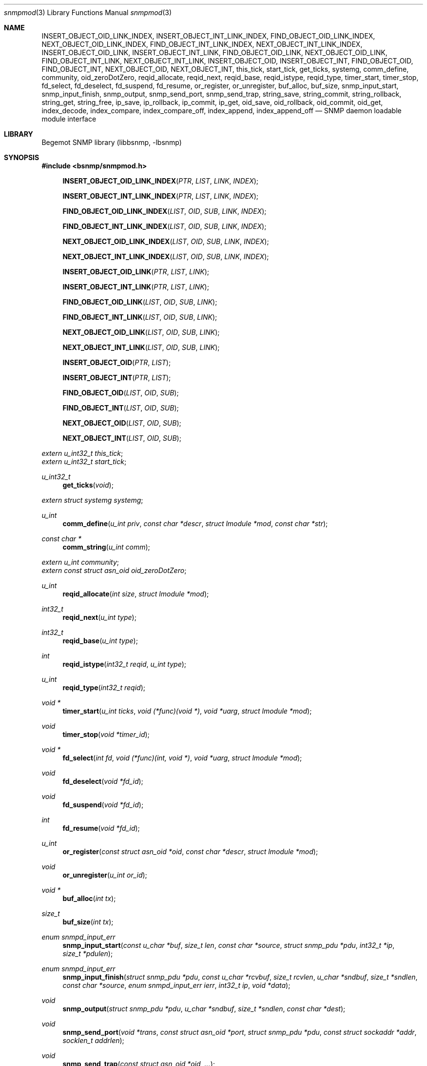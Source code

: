 .\"
.\" Copyright (c) 2001-2003
.\"	Fraunhofer Institute for Open Communication Systems (FhG Fokus).
.\"	All rights reserved.
.\"
.\" Author: Harti Brandt <harti@freebsd.org>
.\"
.\" Redistribution of this software and documentation and use in source and
.\" binary forms, with or without modification, are permitted provided that
.\" the following conditions are met:
.\"
.\" 1. Redistributions of source code or documentation must retain the above
.\"    copyright notice, this list of conditions and the following disclaimer.
.\" 2. Redistributions in binary form must reproduce the above copyright
.\"    notice, this list of conditions and the following disclaimer in the
.\"    documentation and/or other materials provided with the distribution.
.\" 3. Neither the name of the Institute nor the names of its contributors
.\"    may be used to endorse or promote products derived from this software
.\"    without specific prior written permission.
.\"
.\" THIS SOFTWARE AND DOCUMENTATION IS PROVIDED BY FRAUNHOFER FOKUS
.\" AND ITS CONTRIBUTORS ``AS IS'' AND ANY EXPRESS OR IMPLIED WARRANTIES,
.\" INCLUDING, BUT NOT LIMITED TO, THE IMPLIED WARRANTIES OF MERCHANTABILITY AND
.\" FITNESS FOR A PARTICULAR PURPOSE ARE DISCLAIMED.  IN NO EVENT SHALL
.\" FRAUNHOFER FOKUS OR ITS CONTRIBUTORS  BE LIABLE FOR ANY DIRECT, INDIRECT,
.\" INCIDENTAL, SPECIAL, EXEMPLARY, OR CONSEQUENTIAL DAMAGES (INCLUDING, BUT NOT
.\" LIMITED TO, PROCUREMENT OF SUBSTITUTE GOODS OR SERVICES; LOSS OF USE, DATA,
.\" OR PROFITS; OR BUSINESS INTERRUPTION) HOWEVER CAUSED AND ON ANY THEORY OF
.\" LIABILITY, WHETHER IN CONTRACT, STRICT LIABILITY, OR TORT (INCLUDING
.\" NEGLIGENCE OR OTHERWISE) ARISING IN ANY WAY OUT OF THE USE OF THIS SOFTWARE,
.\" EVEN IF ADVISED OF THE POSSIBILITY OF SUCH DAMAGE.
.\"
.\" $Begemot: bsnmp/snmpd/snmpmod.3,v 1.6 2004/04/13 15:22:52 novo Exp $
.\"
.Dd August 16, 2002
.Dt snmpmod 3
.Os
.Sh NAME
.Nm INSERT_OBJECT_OID_LINK_INDEX ,
.Nm INSERT_OBJECT_INT_LINK_INDEX ,
.Nm FIND_OBJECT_OID_LINK_INDEX ,
.Nm NEXT_OBJECT_OID_LINK_INDEX ,
.Nm FIND_OBJECT_INT_LINK_INDEX ,
.Nm NEXT_OBJECT_INT_LINK_INDEX ,
.Nm INSERT_OBJECT_OID_LINK ,
.Nm INSERT_OBJECT_INT_LINK ,
.Nm FIND_OBJECT_OID_LINK ,
.Nm NEXT_OBJECT_OID_LINK ,
.Nm FIND_OBJECT_INT_LINK ,
.Nm NEXT_OBJECT_INT_LINK ,
.Nm INSERT_OBJECT_OID ,
.Nm INSERT_OBJECT_INT ,
.Nm FIND_OBJECT_OID ,
.Nm FIND_OBJECT_INT ,
.Nm NEXT_OBJECT_OID ,
.Nm NEXT_OBJECT_INT ,
.Nm this_tick ,
.Nm start_tick ,
.Nm get_ticks ,
.Nm systemg ,
.Nm comm_define ,
.Nm community ,
.Nm oid_zeroDotZero ,
.Nm reqid_allocate ,
.Nm reqid_next ,
.Nm reqid_base ,
.Nm reqid_istype ,
.Nm reqid_type ,
.Nm timer_start ,
.Nm timer_stop ,
.Nm fd_select ,
.Nm fd_deselect ,
.Nm fd_suspend ,
.Nm fd_resume ,
.Nm or_register ,
.Nm or_unregister ,
.Nm buf_alloc ,
.Nm buf_size ,
.Nm snmp_input_start ,
.Nm snmp_input_finish ,
.Nm snmp_output ,
.Nm snmp_send_port ,
.Nm snmp_send_trap ,
.Nm string_save ,
.Nm string_commit ,
.Nm string_rollback ,
.Nm string_get ,
.Nm string_free ,
.Nm ip_save ,
.Nm ip_rollback ,
.Nm ip_commit ,
.Nm ip_get ,
.Nm oid_save ,
.Nm oid_rollback ,
.Nm oid_commit ,
.Nm oid_get ,
.Nm index_decode ,
.Nm index_compare ,
.Nm index_compare_off ,
.Nm index_append ,
.Nm index_append_off
.Nd "SNMP daemon loadable module interface"
.Sh LIBRARY
Begemot SNMP library
.Pq libbsnmp, -lbsnmp
.Sh SYNOPSIS
.In bsnmp/snmpmod.h
.Fn INSERT_OBJECT_OID_LINK_INDEX "PTR" "LIST" "LINK" "INDEX"
.Fn INSERT_OBJECT_INT_LINK_INDEX "PTR" "LIST" "LINK" "INDEX"
.Fn FIND_OBJECT_OID_LINK_INDEX "LIST" "OID" "SUB" "LINK" "INDEX"
.Fn FIND_OBJECT_INT_LINK_INDEX "LIST" "OID" "SUB" "LINK" "INDEX"
.Fn NEXT_OBJECT_OID_LINK_INDEX "LIST" "OID" "SUB" "LINK" "INDEX"
.Fn NEXT_OBJECT_INT_LINK_INDEX "LIST" "OID" "SUB" "LINK" "INDEX"
.Fn INSERT_OBJECT_OID_LINK "PTR" "LIST" "LINK"
.Fn INSERT_OBJECT_INT_LINK "PTR" "LIST" "LINK"
.Fn FIND_OBJECT_OID_LINK "LIST" "OID" "SUB" "LINK"
.Fn FIND_OBJECT_INT_LINK "LIST" "OID" "SUB" "LINK"
.Fn NEXT_OBJECT_OID_LINK "LIST" "OID" "SUB" "LINK"
.Fn NEXT_OBJECT_INT_LINK "LIST" "OID" "SUB" "LINK"
.Fn INSERT_OBJECT_OID "PTR" "LIST"
.Fn INSERT_OBJECT_INT "PTR" "LIST"
.Fn FIND_OBJECT_OID "LIST" "OID" "SUB"
.Fn FIND_OBJECT_INT "LIST" "OID" "SUB"
.Fn NEXT_OBJECT_OID "LIST" "OID" "SUB"
.Fn NEXT_OBJECT_INT "LIST" "OID" "SUB"
.Vt extern u_int32_t this_tick ;
.Vt extern u_int32_t start_tick ;
.Ft u_int32_t
.Fn get_ticks "void"
.Vt extern struct systemg systemg ;
.Ft u_int
.Fn comm_define "u_int priv" "const char *descr" "struct lmodule *mod" "const char *str"
.Ft const char *
.Fn comm_string "u_int comm"
.Vt extern u_int community ;
.Vt extern const struct asn_oid oid_zeroDotZero ;
.Ft u_int
.Fn reqid_allocate "int size" "struct lmodule *mod"
.Ft int32_t
.Fn reqid_next "u_int type"
.Ft int32_t
.Fn reqid_base "u_int type"
.Ft int
.Fn reqid_istype "int32_t reqid" "u_int type"
.Ft u_int
.Fn reqid_type "int32_t reqid"
.Ft void *
.Fn timer_start "u_int ticks" "void (*func)(void *)" "void *uarg" "struct lmodule *mod"
.Ft void
.Fn timer_stop "void *timer_id"
.Ft void *
.Fn fd_select "int fd" "void (*func)(int, void *)" "void *uarg" "struct lmodule *mod"
.Ft void
.Fn fd_deselect "void *fd_id"
.Ft void
.Fn fd_suspend "void *fd_id"
.Ft int
.Fn fd_resume "void *fd_id"
.Ft u_int
.Fn or_register "const struct asn_oid *oid" "const char *descr" "struct lmodule *mod"
.Ft void
.Fn or_unregister "u_int or_id"
.Ft void *
.Fn buf_alloc "int tx"
.Ft size_t
.Fn buf_size "int tx"
.Ft enum snmpd_input_err
.Fn snmp_input_start "const u_char *buf" "size_t len" "const char *source" \
    "struct snmp_pdu *pdu" "int32_t *ip" "size_t *pdulen"
.Ft enum snmpd_input_err
.Fn snmp_input_finish "struct snmp_pdu *pdu" "const u_char *rcvbuf" \
    "size_t rcvlen" "u_char *sndbuf" "size_t *sndlen" "const char *source" \
    "enum snmpd_input_err ierr" "int32_t ip" "void *data"
.Ft void
.Fn snmp_output "struct snmp_pdu *pdu" "u_char *sndbuf" "size_t *sndlen" \
    "const char *dest"
.Ft void
.Fn snmp_send_port "void *trans" "const struct asn_oid *port" \
    "struct snmp_pdu *pdu" "const struct sockaddr *addr" "socklen_t addrlen"
.Ft void
.Fn snmp_send_trap "const struct asn_oid *oid" "..."
.Ft int
.Fn string_save "struct snmp_value *val" "struct snmp_context *ctx" "ssize_t req_size" "u_char **strp"
.Ft void
.Fn string_commit "struct snmp_context *ctx"
.Ft void
.Fn string_rollback "struct snmp_context *ctx" "u_char **strp"
.Ft int
.Fn string_get "struct snmp_value *val" "const u_char *str" "ssize_t len"
.Ft void
.Fn string_free "struct snmp_context *ctx"
.Ft int
.Fn ip_save "struct snmp_value *val" "struct snmp_context *ctx" "u_char *ipa"
.Ft void
.Fn ip_rollback "struct snmp_context *ctx" "u_char *ipa"
.Ft void
.Fn ip_commit "struct snmp_context *ctx"
.Ft int
.Fn ip_get "struct snmp_value *val" "u_char *ipa"
.Ft int
.Fn oid_save "struct snmp_value *val" "struct snmp_context *ctx" "struct asn_oid *oid"
.Ft void
.Fn oid_rollback "struct snmp_context *ctx" "struct asn_oid *oid"
.Ft void
.Fn oid_commit "struct snmp_context *ctx"
.Ft int
.Fn oid_get "struct snmp_value *val" "const struct asn_oid *oid"
.Ft int
.Fn index_decode "const struct asn_oid *oid" "u_int sub" "u_int code" "..."
.Ft int
.Fn index_compare "const struct asn_oid *oid1" "u_int sub" "const struct asn_oid *oid2"
.Ft int
.Fn index_compare_off "const struct asn_oid *oid1" "u_int sub" "const struct asn_oid *oid2" "u_int off"
.Ft void
.Fn index_append "struct asn_oid *dst" "u_int sub" "const struct asn_oid *src"
.Ft void
.Fn index_append_off "struct asn_oid *dst" "u_int sub" "const struct asn_oid *src" "u_int off"
.Sh DESCRIPTION
The
.Xr snmpd 1
SNMP daemon implements a minimal MIB which consists of the system group, part
of the SNMP MIB, a private configuration MIB, a trap destination table, a
UDP port table, a community table, a module table, a statistics group and
a debugging group. All other MIBs are support through loadable modules.
This allows
.Xr snmpd 1
to use for task, that are not the classical SNMP task.
.Ss MODULE LOADING AND UNLOADING
Modules are loaded by writing to the module table. This table is indexed by
a string, that identfies the module to the daemon. This identifier is used
to select the correct configuration section from the configuration files and
to identify resources allocated to this module. A row in the module table is
created by writing a string of non-zero length to the
.Va begemotSnmpdModulePath	
column. This string must be the complete path to the file containing the module.
A module can be unloaded by writing a zero length string to the path column
of an existing row.
.Pp
Modules may depend on each other an hence must be loaded in the correct order.
The dependencies are listed in the corresponding manual pages.
.Pp
Upon loading a module the SNMP daemon expects the module file to a export
a global symbol
.Va config .
This symbol should be a variable of type
.Vt struct snmp_module :
.Bd -literal -offset indent
typedef enum snmpd_proxy_err (*proxy_err_f)(struct snmp_pdu *, void *,
    const struct asn_oid *, const struct sockaddr *, socklen_t,
    enum snmpd_input_err, int32_t);


struct snmp_module {
	const char *comment;
	int (*init)(struct lmodule *, int argc, char *argv[]);
	int (*fini)(void);
	void (*idle)(void);
	void (*dump)(void);
	void (*config)(void);
	void (*start)(void);
	proxy_err_f proxy;
	const struct snmp_node *tree;
	u_int tree_size;
	void (*loading)(const struct lmodule *, int);
};
.Ed
.Pp
This structure must be statically initialized and its fields have the
following functions:
.Bl -tag -width ".It Va tree_size"
.It Va comment
This is a string that will be visible in the module table. It should give
some hint about the function of this module.
.It Va init
This function is called upon loading the module. The module pointer should
be stored by the module because it is needed in other calls and the
argument vector will contain the arguments to this module from the daemons
command line. This function should return 0 if everything is ok or an
UNIX error code (see
.Xr errno 3 ).
Once the function returns 0, the
.Va fini
function is called when the module is unloaded.
.It Va fini
The module is unloaded. This gives the module a chance to free resources that
are not automatically freed. Be sure to free all memory, because daemons tend
to run very long. This function pointer may be
.Li NULL
if it is not needed.
.It Va idle
If this function pointer is not
.Li NULL ,
the function pointed to by it is called whenever the daemon is going
to wait for an event. Try to avoid using this feature.
.It Va dump
Whenever the daemon receives a
.Li SIGUSR1
it dumps it internal state via
.Xr syslog 3 .
If the
.Va dump
field is not
.Li NULL
it is called by the daemon to dump the state of the module.
.It Va config
Whenever the daemon receives a
.Li SIGHUP
signal it re-reads its configuration file.
If the
.Va config
field is not
.Li NULL
it is called after reading the configuration file to give the module a chance
to adapt to the new configuration.
.It Va start
If not
.Li NULL
this function is called after successful loading and initializing the module
to start its actual operation.
.It Va proxy
If the daemon receives a PDU and that PDU has a community string who's
community was registered by this module and
.Va proxy
is not
.Li NULL
than this function is called to handle the PDU.
.It Va tree
This is a pointer to the node array for the MIB tree implemented by this module.
.It Va tree_size
This is the number of nodes in
.Va tree .
.It Va loading
If this pointer is not
.Li NULL
it is called whenever another module was loaded or unloaded. It gets a
pointer to that module and a flag that is 0 for unloading and 1 for loading.
.El
.Pp
When everything is ok, the daemon merges the module's MIB tree into its current
global tree, calls the modules
.Fn init
function. If this function returns an error, the modules MIB tree is removed from
the global one and the module is unloaded. If initialisation is successful,
the modules
.Fn start
function is called.
After it returns the 
.Fn loaded
functions of all modules (including the loaded one) are called.
.Pp
When the module is unloaded, its MIB tree is removed from the global one,
the communities, request id ranges, running timers and selected file
descriptors are released, the
.Fn fini
function is called, the module file is unloaded and the
.Fn loaded
functions of all other modules are called.
.Ss IMPLEMENTING TABLES
There are a number of macros designed to help implementing SNMP tables.
A problem while implementing a table is the support for the GETNEXT operator.
The GETNEXT operation has to find out whether, given an arbitrary OID, the
lessest table row, that has an OID higher than the given OID. The easiest way
to do this is to keep the table as an ordered list of structures each one
of which contains an OID that is the index of the table row. This allows easy
removal, insertion and search.
.Pp
The helper macros assume, that the table is organized as a TAILQ (see
.Xr queue 3
and each structure contains a
.Vt struct asn_oid
that is used as index.
For simple tables with only a integer or unsigned index, an alternate form
of the macros is available, that presume the existence of an integer or
unsigned field as index field.
.Pp
The macros have name of the form
.Bd -literal -offset indent
{INSERT,FIND,NEXT}_OBJECT_{OID,INT}[_LINK[_INDEX]]
.Ed
.Pp
The
.Fn INSERT_*
macros are used in the SET operation to insert a new table row into the table.
The
.Fn FIND_*
macros are used in the GET operation to find a specific row in the table.
The
.Fn NEXT_*
macros are used in the GETNEXT operation to find the next row in the table.
The last two macros return a pointer to the row structure if a row is found,
.Li NULL
otherwise.
The macros
.Fn *_OBJECT_OID_*
assume the existence of a
.Vt struct asn_oid
that is used as index, the macros
.Fn *_OBJECT_INT_*
assume the existance of an unsigned integer field that is used as index.
.Pp
The macros
.Fn *_INDEX
allow the explicit naming of the index field in the parameter
.Fa INDEX ,
whereas the other macros assume that this field is named
.Va index .
The macros
.Fn *_LINK_*
allow the explicit naming of the link field of the tail queues, the others
assume that the link field is named
.Va link .
Explicitely naming the link field may be necessary if the same structures
are held in two or more different tables.
.Pp
The arguments to the macros are as follows:
.Bl -tag -width "INDEX"
.It Fa PTR
A pointer to the new structure to be inserted into the table.
.It Fa LIST
A pointer to the tail queue head.
.It Fa LINK
The name of the link field in the row structure.
.It Fa INDEX
The name of the index field in the row structure.
.It Fa OID
Must point to the
.Va var
field of the
.Fa value
argument to the node operation callback. This is the OID to search for.
.It Fa SUB
This is the index of the start of the table index in the OID pointed to
by
.Fa OID .
This is usually the same as the
.Fa sub
argument to the node operation callback.
.El
.Ss DAEMON TIMESTAMPS
The variable
.Va this_tick
contains the tick (there are 100 SNMP ticks in a second) when
the current PDU processing was started. 
The variable
.Va start_tick
contains the tick when the daemon was started.
The function
.Fn get_ticks
returns the current tick. The number of ticks since the daemon was started
is
.Bd -literal -offset indent
get_ticks() - start_tick
.Ed
.Ss THE SYSTEM GROUP
The scalar fields of the system group are held in the global variable
.Va systemg :
.Bd -literal -offset indent
struct systemg {
	u_char		*descr;
	struct asn_oid	object_id;
	u_char		*contact;
	u_char		*name;
	u_char		*location;
	u_int32_t	services;
	u_int32_t	or_last_change;
};
.Ed
.Ss COMMUNITIES
The SNMP daemon implements a community table. On recipte of a request message
the community string in that message is compared to each of the community
strings in that table, if a match is found, the global variable
.Va community
is set to the community identifier for that community. Community identifiers
are unsigned integers. For the three standard communities there are three
constants defined:
.Bd -literal -offset indent
#define COMM_INITIALIZE	0
#define COMM_READ	1
#define COMM_WRITE	2
.Ed
.Pp
.Va community
is set to
.Li COMM_INITIALIZE
while the assignments in the configuration file are processed. To
.Li COMM_READ
or
.Li COMM_WRITE
when the community strings for the read-write or read-only community are found
in the incoming PDU. 
.Pp
Modules can define additional communities. This may be necessary to provide
transport proxying (a PDU received on one communication link is proxied to
another link) or to implement non-UDP access points to SNMP. A new
community is defined with the function
.Fn comm_define .
It takes the following parameters:
.Bl -tag -width ".It Fa descr"
.It Fa priv
This is an integer identifying the community to the module. Each module has
its own namespace with regard to this parameter. The community table is
indexed with the module name and this identifier.
.It Fa descr
This is a string providing a human readable description of the community.
It is visible in the community table.
.It Fa mod
This is the module defining the community.
.It Fa str
This is the initial community string.
.El
.Pp
The function returns a globally unique community identifier. If a PDU is
received who's community string matches, this identifier is set into the global
.Va community .
.Pp
The function
.Fn comm_string
returns the current community string for the given community.
.Pp
All communities defined by a module are automatically released when the module
is unloaded.
.Ss WELL KNOWN OIDS
The global variable
.Va oid_zeroDotZero
contains the OID 0.0.
.Ss REQUEST ID RANGES
For modules that implement SNMP client functions besides SNMP agent functions
it may be necessary to identify SNMP requests by their identifier to allow
easier routing of responses to the correct sub-system. Request id ranges
provide a way to aquire globally non-overlapping sub-ranges of the entire
31-bit id range.
.Pp
A request id range is allocated with
.Fn reqid_allocate .
The arguments are: the size of the range and the module allocating the range.
For example, the call
.Bd -literal -offset indent
id = reqid_allocate(1000, module);
.Ed
.Pp
allocates a range of 1000 request ids. The function returns the request
id range identifier or 0 if there is not enough identifier space.
The function
.Fn reqid_base
returns the lowest request id in the given range.
.Pp
Request id are allocated starting at the lowest one linear throughout the range.
If the client application may have a lot of outstanding request the range
must be large enough so that an id is not reused until it is really expired.
.Fn reqid_next
returns the sequentially next id in the range.
.Pp
The function
.Fn reqid_istype
checks whether the request id
.Fa reqid
is withing the range identified by
.Fa type .
The function
.Fn reqid_type
returns the range identifier for the given
.Fa reqid
or 0 if the request id is in none of the ranges.
.Ss TIMERS
The SNMP daemon supports an arbitrary number of timers with SNMP tick granularity.
The function
.Fn timer_start
arranges for the callback
.Fa func
to be called with the argument
.Fa uarg
after
.Fa ticks
SNMP ticks have expired.
.Fa mod
is the module that starts the timer. Timers are one-shot, they are not
restarted. The function returns a timer identifier that can be used to
stop the timer via
.Fn timer_stop .
If a module is unloaded all timers started by the module that have not expired
yet are stopped.
.Ss FILE DESCRIPTOR SUPPORT
A module may need to get input from socket file descriptors without blocking
the daemon (for example to implement alternative SNMP transports).
.Pp
The function
.Fn fd_select
causes the callback function
.Fa func
to be called with the file descriptor
.Fa fd
and the user argument
.Fa uarg
whenever the file descriptor
.Fa fd
can be red or has a close condition. If the file descriptor is not in
non-blocking mode, it is set to non-blocking mode. If the callback is not
needed anymore,
.Fn fd_deselect
may be called with the value returned from
.Fn fd_select .
All file descriptors selected by a module are automatically deselected when
the module is unloaded.
.Pp
To temporarily suspend the file descriptor registration
.Fn fd_suspend
can be called. This also causes the file descriptor to be switched back to
blocking mode if it was blocking prior the call to
.Fn fd_select .
This is necessary to do synchronuous input on a selected socket.
The effect of
.Fn fd_suspend
can be undone with
.Fn fd_resume .
.Ss OBJECT RESOURCES
The system group contains an object resource table. A module may create
an entry in this table by calling
.Fn or_register
with the
.Fa oid
to be registered, a textual description in
.Fa str
and a pointer to the module
.Fa mod .
The registration can be removed with
.Fn or_unregister .
All registrations of a module are automatically removed if the module is
unloaded.
.Ss TRANSMIT AND RECEIVE BUFFERS
A buffer is allocated via
.Fn buf_alloc .
The argument must be 1 for transmit and 0 for receive buffers. The function
may return
.Li NULL
if there is no memory available. The current buffersize can be obtained with
.Fn buf_size .
.Sh PROCESSING PDUS
For modules that need to do their own PDU processing (for example for proxying)
the following functions are available:
.Pp
Function
.Fn snmp_input_start
decodes the PDU, searches the community, and sets the global
.Va this_tick .
It returns one of the following error codes:
.Bl -tag -width ".It Er SNMPD_INPUT_VALBADLEN"
.It Er SNMPD_INPUT_OK
Everything ok, continue with processing.
.It Er SNMPD_INPUT_FAILED
The PDU could not be decoded, has a wrong version or an unknown
community string.
.It Er SNMPD_INPUT_VALBADLEN
A SET PDU had a value field in a binding with a wrong length field in an
ASN.1 header.
.It Er SNMPD_INPUT_VALRANGE
A SET PDU had a value field in a binding with a value that is out of range
for the given ASN.1 type.
.It Er SNMPD_INPUT_VALBADENC
A SET PDU had a value field in a binding with wrong ASN.1 encoding.
.It Er SNMPD_INPUT_TRUNC
The buffer appears to contain a valid begin of a PDU, but is too short.
For streaming transports this means that the caller must save what he
already has and trying to obtain more input and reissue this input to
the function. For datagram transports this means that part of the
datagram was lost and the input should be ignored.
.El
.Pp
The function
.Fn snmp_input_finish
does the other half of processing: if
.Fn snmp_input_start
did not return OK, tries to construct an error response. If the start was OK,
it calls the correct function from
.Xr bsnmpagent
to execute the request and depending on the outcome constructs a response or
error response PDU or ignores the request PDU. It returns either
.Er SNMPD_INPUT_OK
or
.Er SNMPD_INPUT_FAILED .
In the first case a response PDU was constructed and should be sent.
.Pp
The function
.Fn snmp_output
takes a PDU and encodes it.
.Pp
The function
.Fn snmp_send_port
takes a PDU, encodes it and sends it through the given port (identified by
the transport and the index in the port table) to the given address.
.Pp
The function
.Fn snmp_send_trap
sends a trap to all trap destinations. The arguments are the
.Fa oid
identifying the trap and a NULL-terminated list of
.Vt struct snmp_value
pointers that are to be inserted into the trap binding list.
.Ss SIMPLE ACTION SUPPORT
For simple scalar variables that need no dependencies a number of support
functions is available to handle the set, commit, rollback and get.
.Pp
The following functions are used for OCTET STRING scalars, either NUL terminated
or not:
.Bl -tag -width "XXXXXXXXX"
.It Fn string_save
should be called for SNMP_OP_SET.
.Fa value
and
.Fa ctx
are the resp\&. arguments to the node callback.
.Fa valp
is a pointer to the pointer that holds the current value and
.Fa req_size
should be -1 if any size of the string is acceptable or a number larger or
equal zero if the string must have a specific size. The function saves
the old value in the scratch area (note, that any initial value must have
been allocated by
.Xr malloc 3 ),
allocates a new string, copies over the new value, NUL-terminates it and
sets the new current value.
.It Fn string_commit
simply frees the saved old value in the scratch area.
.It Fn string_rollback
frees the new value, and puts back the old one.
.It Fn string_get
is used for GET or GETNEXT. If
.Fa len
is -1, the length is computed via
.Xr strlen 3
from the current string value. If the current value is NULL,
a OCTET STRING of zero length is returned.
.It Fn string_free
must be called if either rollback or commit fails to free the saved old value.
.El
.Pp
The following functions are used to process scalars of type IP-address:
.Bl -tag -width "XXXXXXXXX"
.It Fn ip_save
Saves the current value in the scratch area and sets the new value from
.Fa valp .
.It Fn ip_commit
Does nothing.
.It Fn ip_rollback
Restores the old IP address from the scratch area.
.It Fn ip_get
Retrieves the IP current address.
.El
.Pp
The following functions handle OID-typed variables:
.Bl -tag -width "XXXXXXXXX"
.It Fn oid_save
Saves the current value in the scratch area by allocating a
.Vt struct asn_oid
with
.Xr malloc 3
and sets the new value from
.Fa oid .
.It Fn oid_commit
Frees the old value in the scratch area.
.It Fn oid_rollback
Restores the old OID from the scratch area and frees the old OID.
.It Fn oid_get
Retrieves the OID
.El
.Ss TABLE INDEX HANDLING
The following functions help in handling table indexes:
.Bl -tag -width "XXXXXXXXX"
.It Fn index_decode
Decodes the index part of the OID. The parameter
.Fa oid
must be a pointer to the
.Va var
field of the
.Fa value
argument of the node callback. The
.Fa sub
argument must be the index of the start of the index in the OID (this is
the
.Fa sub
argument to the node callback).
.Fa code
is the index expression (parameter
.Fa idx
to the node callback).
These parameters are followed by parameters depending on the syntax of the index
elements as follows:
.Bl -tag -width ".It Li OCTET STRING"
.It Li INTEGER
.Vt int32_t *
expected as argument.
.It Li COUNTER64
.Vt u_int64_t *
expected as argument. Note, that this syntax is illegal for indexes.
.It Li OCTET STRING
A
.Vt u_char **
and a
.Vt size_t *
expected as arguments. A buffer is allocated to hold the decoded string.
.It Li OID
A
.Vt struct asn_oid *
is expected as argument.
.It Li IP ADDRESS
A
.Vt u_int8_t *
expected as argument that points to a buffer of at least four byte.
.It Li COUNTER, GAUGE, TIMETICKS
A
.Vt u_int32_t
expected.
.It Li NULL
No argument expected.
.El
.It Fn index_compare
compares the current variable with an OID.
.Fa oid1
and
.Fa sub
come from the node callback arguments
.Fa value->var
and
.Fa sub
resp.
.Fa oid2
is the OID to compare to. The function returns -1, 0, +1 when the
variable is lesser, equal, higher to the given OID.
.Fa oid2
must contain only the index part of the table column.
.It Fn index_compare_off
is equivalent to
.Fn index_compare
except that it takes an additional parameter
.Fa off
that causes it to ignore the first
.Fa off
components of both indexes.
.It Fn index_append
appends OID
.Fa src
beginning at position
.Fa sub
to
.Fa dst .
.It Fn index_append_off
appends OID
.Fa src
beginning at position
.Fa off
to
.Fa dst
beginning at position
.Fa sub
+
.Fa off .
.El
.Sh SEE ALSO
.Xr snmpd 1 ,
.Xr gensnmptree 1 ,
.Xr bsnmplib 3
.Xr bsnmpclient 3 ,
.Xr bsnmpagent 3
.Sh STANDARDS
This implementation conforms to the applicable IETF RFCs and ITU-T
recommendations.
.Sh AUTHORS
.An Hartmut Brandt Aq harti@freebsd.org
